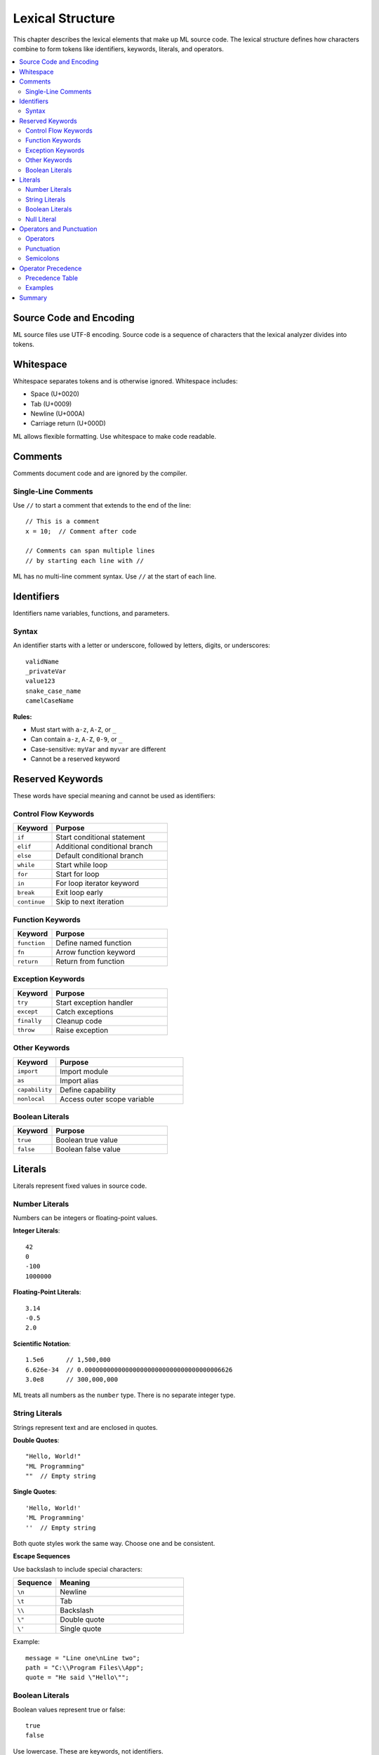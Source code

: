 =================
Lexical Structure
=================

This chapter describes the lexical elements that make up ML source code. The lexical structure defines how characters combine to form tokens like identifiers, keywords, literals, and operators.

.. contents::
   :local:
   :depth: 2

Source Code and Encoding
========================

ML source files use UTF-8 encoding. Source code is a sequence of characters that the lexical analyzer divides into tokens.

Whitespace
==========

Whitespace separates tokens and is otherwise ignored. Whitespace includes:

* Space (U+0020)
* Tab (U+0009)
* Newline (U+000A)
* Carriage return (U+000D)

ML allows flexible formatting. Use whitespace to make code readable.

Comments
========

Comments document code and are ignored by the compiler.

Single-Line Comments
--------------------

Use ``//`` to start a comment that extends to the end of the line::

    // This is a comment
    x = 10;  // Comment after code

    // Comments can span multiple lines
    // by starting each line with //

ML has no multi-line comment syntax. Use ``//`` at the start of each line.

Identifiers
===========

Identifiers name variables, functions, and parameters.

Syntax
------

An identifier starts with a letter or underscore, followed by letters, digits, or underscores::

    validName
    _privateVar
    value123
    snake_case_name
    camelCaseName

**Rules:**

* Must start with ``a-z``, ``A-Z``, or ``_``
* Can contain ``a-z``, ``A-Z``, ``0-9``, or ``_``
* Case-sensitive: ``myVar`` and ``myvar`` are different
* Cannot be a reserved keyword

Reserved Keywords
=================

These words have special meaning and cannot be used as identifiers:

Control Flow Keywords
---------------------

.. list-table::
   :widths: 25 75
   :header-rows: 1

   * - Keyword
     - Purpose
   * - ``if``
     - Start conditional statement
   * - ``elif``
     - Additional conditional branch
   * - ``else``
     - Default conditional branch
   * - ``while``
     - Start while loop
   * - ``for``
     - Start for loop
   * - ``in``
     - For loop iterator keyword
   * - ``break``
     - Exit loop early
   * - ``continue``
     - Skip to next iteration

Function Keywords
-----------------

.. list-table::
   :widths: 25 75
   :header-rows: 1

   * - Keyword
     - Purpose
   * - ``function``
     - Define named function
   * - ``fn``
     - Arrow function keyword
   * - ``return``
     - Return from function

Exception Keywords
------------------

.. list-table::
   :widths: 25 75
   :header-rows: 1

   * - Keyword
     - Purpose
   * - ``try``
     - Start exception handler
   * - ``except``
     - Catch exceptions
   * - ``finally``
     - Cleanup code
   * - ``throw``
     - Raise exception

Other Keywords
--------------

.. list-table::
   :widths: 25 75
   :header-rows: 1

   * - Keyword
     - Purpose
   * - ``import``
     - Import module
   * - ``as``
     - Import alias
   * - ``capability``
     - Define capability
   * - ``nonlocal``
     - Access outer scope variable

Boolean Literals
----------------

.. list-table::
   :widths: 25 75
   :header-rows: 1

   * - Keyword
     - Purpose
   * - ``true``
     - Boolean true value
   * - ``false``
     - Boolean false value

Literals
========

Literals represent fixed values in source code.

Number Literals
---------------

Numbers can be integers or floating-point values.

**Integer Literals**::

    42
    0
    -100
    1000000

**Floating-Point Literals**::

    3.14
    -0.5
    2.0

**Scientific Notation**::

    1.5e6      // 1,500,000
    6.626e-34  // 0.0000000000000000000000000000000000006626
    3.0e8      // 300,000,000

ML treats all numbers as the ``number`` type. There is no separate integer type.

String Literals
---------------

Strings represent text and are enclosed in quotes.

**Double Quotes**::

    "Hello, World!"
    "ML Programming"
    ""  // Empty string

**Single Quotes**::

    'Hello, World!'
    'ML Programming'
    ''  // Empty string

Both quote styles work the same way. Choose one and be consistent.

**Escape Sequences**

Use backslash to include special characters:

.. list-table::
   :widths: 25 75
   :header-rows: 1

   * - Sequence
     - Meaning
   * - ``\n``
     - Newline
   * - ``\t``
     - Tab
   * - ``\\``
     - Backslash
   * - ``\"``
     - Double quote
   * - ``\'``
     - Single quote

Example::

    message = "Line one\nLine two";
    path = "C:\\Program Files\\App";
    quote = "He said \"Hello\"";

Boolean Literals
----------------

Boolean values represent true or false::

    true
    false

Use lowercase. These are keywords, not identifiers.

Null Literal
------------

The ``null`` value represents the absence of a value::

    x = null;

Operators and Punctuation
==========================

Operators
---------

ML provides these operators:

**Arithmetic**::

    +    Addition
    -    Subtraction
    *    Multiplication
    /    Division
    //   Floor division
    %    Modulo

**Comparison**::

    ==   Equal to
    !=   Not equal to
    <    Less than
    >    Greater than
    <=   Less than or equal
    >=   Greater than or equal

**Logical**::

    &&   Logical AND
    ||   Logical OR
    !    Logical NOT

**Assignment**::

    =    Assign value

**Ternary**::

    ?    Ternary condition
    :    Ternary separator

**Member Access**::

    .    Object property access
    []   Array/object bracket access

**Slice**::

    :    Slice separator (inside brackets)

Punctuation
-----------

::

    ;    Statement terminator
    ,    Separator (arguments, parameters, elements)
    ()   Grouping, function calls
    {}   Blocks, objects
    []   Arrays, access

Semicolons
----------

Semicolons terminate most statements::

    x = 10;
    console.log("Hello");
    return value;

Statements ending with a block don't need semicolons::

    if (x > 10) {
        console.log("Large");
    }  // No semicolon needed

    function greet() {
        console.log("Hello");
    }  // No semicolon needed

Operator Precedence
===================

When expressions combine multiple operators, precedence determines evaluation order.

Precedence Table
----------------

From highest to lowest precedence:

.. list-table::
   :widths: 20 50 30
   :header-rows: 1

   * - Level
     - Operators
     - Associativity
   * - 1 (highest)
     - ``()`` ``[]`` ``.``
     - Left to right
   * - 2
     - ``!`` ``-`` (unary)
     - Right to left
   * - 3
     - ``*`` ``/`` ``//`` ``%``
     - Left to right
   * - 4
     - ``+`` ``-``
     - Left to right
   * - 5
     - ``<`` ``>`` ``<=`` ``>=``
     - Left to right
   * - 6
     - ``==`` ``!=``
     - Left to right
   * - 7
     - ``&&``
     - Left to right
   * - 8
     - ``||``
     - Left to right
   * - 9
     - ``? :`` (ternary)
     - Right to left
   * - 10 (lowest)
     - ``=``
     - Right to left

Examples
--------

Multiplication before addition::

    2 + 3 * 4  // 14, not 20

Comparison before logical::

    x > 10 && y < 20  // Compares first, then AND

Use parentheses for clarity::

    (2 + 3) * 4  // 20
    x > 10 && (y < 20 || z == 0)

Summary
=======

* **Identifiers**: Start with letter or underscore, contain letters, digits, underscores
* **Keywords**: Reserved words with special meaning
* **Literals**: Numbers, strings, booleans, null
* **Comments**: Single-line with ``//``
* **Operators**: Arithmetic, comparison, logical, assignment
* **Precedence**: Function calls highest, assignment lowest
* **Semicolons**: Terminate most statements

Next, see :doc:`data-types` for the ML type system.

